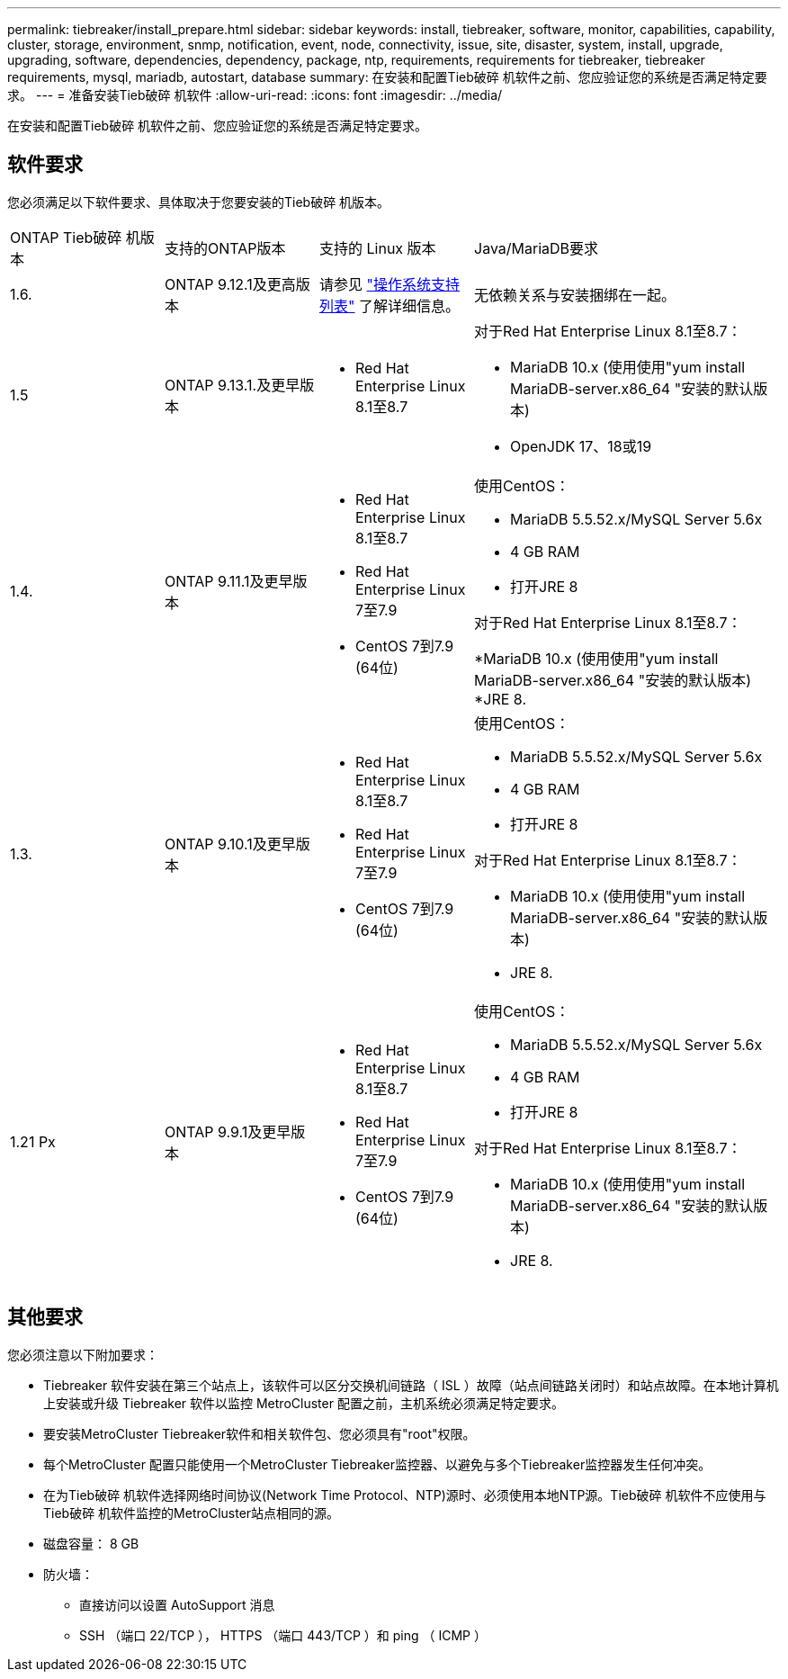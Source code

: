 ---
permalink: tiebreaker/install_prepare.html 
sidebar: sidebar 
keywords: install, tiebreaker, software, monitor, capabilities, capability, cluster, storage, environment, snmp, notification, event, node, connectivity, issue, site, disaster, system, install, upgrade, upgrading, software, dependencies, dependency, package, ntp, requirements, requirements for tiebreaker, tiebreaker requirements, mysql, mariadb, autostart, database 
summary: 在安装和配置Tieb破碎 机软件之前、您应验证您的系统是否满足特定要求。 
---
= 准备安装Tieb破碎 机软件
:allow-uri-read: 
:icons: font
:imagesdir: ../media/


[role="lead"]
在安装和配置Tieb破碎 机软件之前、您应验证您的系统是否满足特定要求。



== 软件要求

您必须满足以下软件要求、具体取决于您要安装的Tieb破碎 机版本。

[cols="1,1,1,2"]
|===


| ONTAP Tieb破碎 机版本 | 支持的ONTAP版本 | 支持的 Linux 版本 | Java/MariaDB要求 


 a| 
1.6.
 a| 
ONTAP 9.12.1及更高版本
 a| 
请参见 link:whats_new.html#os-support-matrix["操作系统支持列表"] 了解详细信息。
 a| 
无依赖关系与安装捆绑在一起。



 a| 
1.5
 a| 
ONTAP 9.13.1.及更早版本
 a| 
* Red Hat Enterprise Linux 8.1至8.7

 a| 
对于Red Hat Enterprise Linux 8.1至8.7：

* MariaDB 10.x (使用使用"yum install MariaDB-server.x86_64 "安装的默认版本)
* OpenJDK 17、18或19




 a| 
1.4.
 a| 
ONTAP 9.11.1及更早版本
 a| 
* Red Hat Enterprise Linux 8.1至8.7
* Red Hat Enterprise Linux 7至7.9
* CentOS 7到7.9 (64位)

 a| 
使用CentOS：

* MariaDB 5.5.52.x/MySQL Server 5.6x
* 4 GB RAM
* 打开JRE 8


对于Red Hat Enterprise Linux 8.1至8.7：

*MariaDB 10.x (使用使用"yum install MariaDB-server.x86_64 "安装的默认版本)
*JRE 8.



 a| 
1.3.
 a| 
ONTAP 9.10.1及更早版本
 a| 
* Red Hat Enterprise Linux 8.1至8.7
* Red Hat Enterprise Linux 7至7.9
* CentOS 7到7.9 (64位)

 a| 
使用CentOS：

* MariaDB 5.5.52.x/MySQL Server 5.6x
* 4 GB RAM
* 打开JRE 8


对于Red Hat Enterprise Linux 8.1至8.7：

* MariaDB 10.x (使用使用"yum install MariaDB-server.x86_64 "安装的默认版本)
* JRE 8.




 a| 
1.21 Px
 a| 
ONTAP 9.9.1及更早版本
 a| 
* Red Hat Enterprise Linux 8.1至8.7
* Red Hat Enterprise Linux 7至7.9
* CentOS 7到7.9 (64位)

 a| 
使用CentOS：

* MariaDB 5.5.52.x/MySQL Server 5.6x
* 4 GB RAM
* 打开JRE 8


对于Red Hat Enterprise Linux 8.1至8.7：

* MariaDB 10.x (使用使用"yum install MariaDB-server.x86_64 "安装的默认版本)
* JRE 8.


|===


== 其他要求

您必须注意以下附加要求：

* Tiebreaker 软件安装在第三个站点上，该软件可以区分交换机间链路（ ISL ）故障（站点间链路关闭时）和站点故障。在本地计算机上安装或升级 Tiebreaker 软件以监控 MetroCluster 配置之前，主机系统必须满足特定要求。
* 要安装MetroCluster Tiebreaker软件和相关软件包、您必须具有"root"权限。
* 每个MetroCluster 配置只能使用一个MetroCluster Tiebreaker监控器、以避免与多个Tiebreaker监控器发生任何冲突。
* 在为Tieb破碎 机软件选择网络时间协议(Network Time Protocol、NTP)源时、必须使用本地NTP源。Tieb破碎 机软件不应使用与Tieb破碎 机软件监控的MetroCluster站点相同的源。


* 磁盘容量： 8 GB
* 防火墙：
+
** 直接访问以设置 AutoSupport 消息
** SSH （端口 22/TCP ）， HTTPS （端口 443/TCP ）和 ping （ ICMP ）



